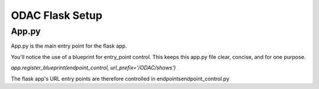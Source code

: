 ODAC Flask Setup
================

App.py
------

App.py is the main entry point for the flask app. 

You'll notice the use of a blueprint for entry_point control. This keeps this app.py file clear, concise, and for one purpose. 

`app.register_blueprint(endpoint_control, url_prefix='/ODAC/shows')`

The flask app's URL entry points are therefore controlled in endpoints\endpoint_control.py